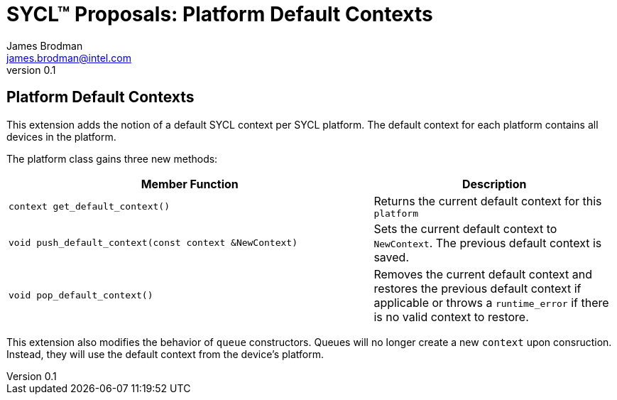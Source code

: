 = SYCL(TM) Proposals: Platform Default Contexts
James Brodman <james.brodman@intel.com>
v0.1
:source-highlighter: pygments
:icons: font
:y: icon:check[role="green"]
:n: icon:times[role="red"]

== Platform Default Contexts

This extension adds the notion of a default SYCL context per SYCL platform. The default context for each platform contains all devices in the platform.

The platform class gains three new methods:

[cols="^60a,40"]
|===
| Member Function | Description

|
[source,c++]
----
context get_default_context()
----

| Returns the current default context for this `platform`

|
[source,c++]
----
void push_default_context(const context &NewContext)
----

| Sets the current default context to `NewContext`. The previous default context is saved.

|
[source,c++]
----
void pop_default_context()
----

| Removes the current default context and restores the previous default context if applicable or throws a `runtime_error` if there is no valid context to restore.
|===

This extension also modifies the behavior of `queue` constructors. Queues will no longer create a new `context` upon consruction. Instead, they will use the default context from the device's platform.

